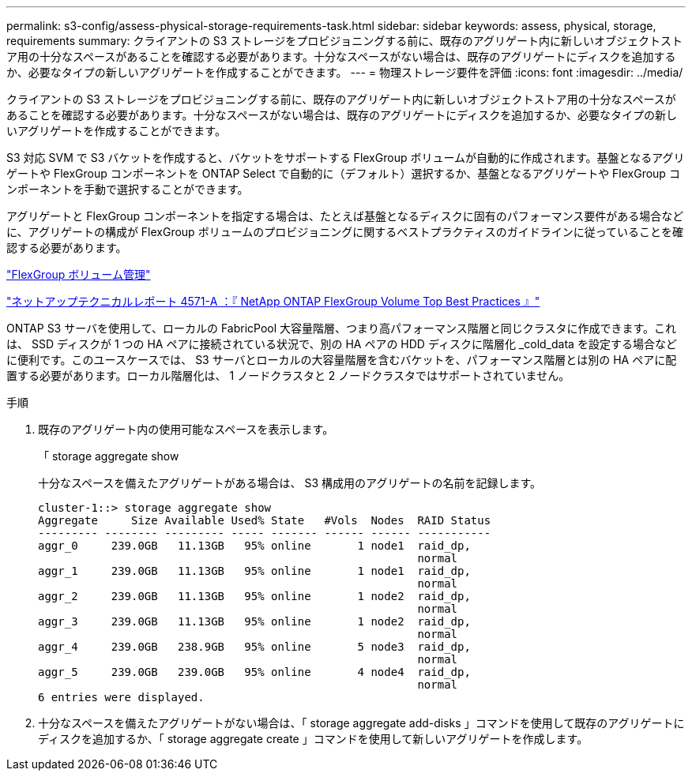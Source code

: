 ---
permalink: s3-config/assess-physical-storage-requirements-task.html 
sidebar: sidebar 
keywords: assess, physical, storage, requirements 
summary: クライアントの S3 ストレージをプロビジョニングする前に、既存のアグリゲート内に新しいオブジェクトストア用の十分なスペースがあることを確認する必要があります。十分なスペースがない場合は、既存のアグリゲートにディスクを追加するか、必要なタイプの新しいアグリゲートを作成することができます。 
---
= 物理ストレージ要件を評価
:icons: font
:imagesdir: ../media/


[role="lead"]
クライアントの S3 ストレージをプロビジョニングする前に、既存のアグリゲート内に新しいオブジェクトストア用の十分なスペースがあることを確認する必要があります。十分なスペースがない場合は、既存のアグリゲートにディスクを追加するか、必要なタイプの新しいアグリゲートを作成することができます。

S3 対応 SVM で S3 バケットを作成すると、バケットをサポートする FlexGroup ボリュームが自動的に作成されます。基盤となるアグリゲートや FlexGroup コンポーネントを ONTAP Select で自動的に（デフォルト）選択するか、基盤となるアグリゲートや FlexGroup コンポーネントを手動で選択することができます。

アグリゲートと FlexGroup コンポーネントを指定する場合は、たとえば基盤となるディスクに固有のパフォーマンス要件がある場合などに、アグリゲートの構成が FlexGroup ボリュームのプロビジョニングに関するベストプラクティスのガイドラインに従っていることを確認する必要があります。

link:../flexgroup/index.html["FlexGroup ボリューム管理"]

https://www.netapp.com/pdf.html?item=/media/17251-tr4571apdf.pdf["ネットアップテクニカルレポート 4571-A ：『 NetApp ONTAP FlexGroup Volume Top Best Practices 』"]

ONTAP S3 サーバを使用して、ローカルの FabricPool 大容量階層、つまり高パフォーマンス階層と同じクラスタに作成できます。これは、 SSD ディスクが 1 つの HA ペアに接続されている状況で、別の HA ペアの HDD ディスクに階層化 _cold_data を設定する場合などに便利です。このユースケースでは、 S3 サーバとローカルの大容量階層を含むバケットを、パフォーマンス階層とは別の HA ペアに配置する必要があります。ローカル階層化は、 1 ノードクラスタと 2 ノードクラスタではサポートされていません。

.手順
. 既存のアグリゲート内の使用可能なスペースを表示します。
+
「 storage aggregate show

+
十分なスペースを備えたアグリゲートがある場合は、 S3 構成用のアグリゲートの名前を記録します。

+
[listing]
----
cluster-1::> storage aggregate show
Aggregate     Size Available Used% State   #Vols  Nodes  RAID Status
--------- -------- --------- ----- ------- ------ ------ -----------
aggr_0     239.0GB   11.13GB   95% online       1 node1  raid_dp,
                                                         normal
aggr_1     239.0GB   11.13GB   95% online       1 node1  raid_dp,
                                                         normal
aggr_2     239.0GB   11.13GB   95% online       1 node2  raid_dp,
                                                         normal
aggr_3     239.0GB   11.13GB   95% online       1 node2  raid_dp,
                                                         normal
aggr_4     239.0GB   238.9GB   95% online       5 node3  raid_dp,
                                                         normal
aggr_5     239.0GB   239.0GB   95% online       4 node4  raid_dp,
                                                         normal
6 entries were displayed.
----
. 十分なスペースを備えたアグリゲートがない場合は、「 storage aggregate add-disks 」コマンドを使用して既存のアグリゲートにディスクを追加するか、「 storage aggregate create 」コマンドを使用して新しいアグリゲートを作成します。

